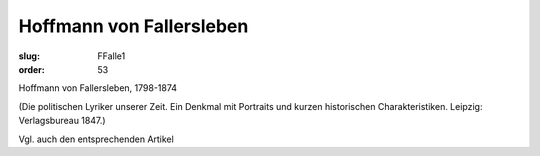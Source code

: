 Hoffmann von Fallersleben
=========================

:slug: FFalle1
:order: 53

Hoffmann von Fallersleben, 1798-1874

.. class:: source

  (Die politischen Lyriker unserer Zeit. Ein Denkmal mit Portraits und kurzen historischen Charakteristiken. Leipzig: Verlagsbureau 1847.)

Vgl. auch den entsprechenden Artikel
